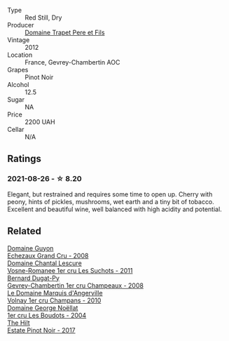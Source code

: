 :PROPERTIES:
:ID:                     7a25bba3-568f-4b08-b7bd-bc9dcec3244e
:END:
#+attr_html: :class wine-main-image
[[file:/images/8c/be57db-77d3-4d08-9332-86f4635e118d/2021-08-27-16-19-40-2B80C1F9-D18C-4E70-BB7C-B2DFF6CCE1C5-1-105-c.webp]]

- Type :: Red Still, Dry
- Producer :: [[barberry:/producers/28e1fbe5-34b6-43ab-942a-5695459c90ae][Domaine Trapet Pere et Fils]]
- Vintage :: 2012
- Location :: France, Gevrey-Chambertin AOC
- Grapes :: Pinot Noir
- Alcohol :: 12.5
- Sugar :: NA
- Price :: 2200 UAH
- Cellar :: N/A

** Ratings
:PROPERTIES:
:ID:                     62448a93-0339-4215-b9d8-b5022e161373
:END:

*** 2021-08-26 - ☆ 8.20
:PROPERTIES:
:ID:                     a833f59a-5cf8-41ee-90e1-1bdbd3ba673f
:END:

Elegant, but restrained and requires some time to open up. Cherry with peony, hints of pickles, mushrooms, wet earth and a tiny bit of tobacco. Excellent and beautiful wine, well balanced with high acidity and potential.

** Related
:PROPERTIES:
:ID:                     1c2ee1bf-03a0-4496-9374-9199e0ae42e6
:END:

#+begin_export html
<div class="flex-container">
  <a class="flex-item flex-item-left" href="/wines/0d10ef94-c415-4d5d-92d8-635503f5460b.html">
    <section class="h text-small text-lighter">Domaine Guyon</section>
    <section class="h text-bolder">Echezaux Grand Cru - 2008</section>
  </a>

  <a class="flex-item flex-item-right" href="/wines/2bda63b5-ffd3-4361-a793-f3122825adbb.html">
    <section class="h text-small text-lighter">Domaine Chantal Lescure</section>
    <section class="h text-bolder">Vosne-Romanee 1er cru Les Suchots - 2011</section>
  </a>

  <a class="flex-item flex-item-left" href="/wines/3b558b9b-f239-4ad3-b48b-17c07d8d2dfa.html">
    <section class="h text-small text-lighter">Bernard Dugat-Py</section>
    <section class="h text-bolder">Gevrey-Chambertin 1er cru Champeaux - 2008</section>
  </a>

  <a class="flex-item flex-item-right" href="/wines/4fb6854f-bece-4bc3-b30d-589a80668230.html">
    <section class="h text-small text-lighter">Le Domaine Marquis d'Angerville</section>
    <section class="h text-bolder">Volnay 1er cru Champans - 2010</section>
  </a>

  <a class="flex-item flex-item-left" href="/wines/98dfd6cc-9ca9-4a91-a002-362dfb191221.html">
    <section class="h text-small text-lighter">Domaine George Noëllat</section>
    <section class="h text-bolder">1er cru Les Boudots - 2004</section>
  </a>

  <a class="flex-item flex-item-right" href="/wines/dca1a3aa-40c1-4635-b8d9-295a27ae23d0.html">
    <section class="h text-small text-lighter">The Hilt</section>
    <section class="h text-bolder">Estate Pinot Noir - 2017</section>
  </a>

</div>
#+end_export
